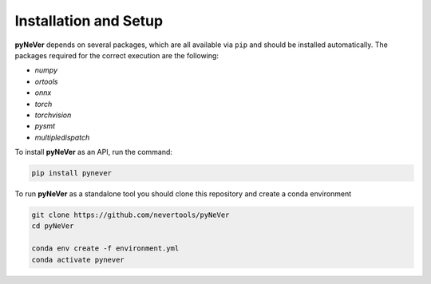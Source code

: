 Installation and Setup
======================

**pyNeVer** depends on several packages, which are all available via ``pip`` and should be installed automatically.
The packages required for the correct execution are the following:

* *numpy*
* *ortools*
* *onnx*
* *torch*
* *torchvision*
* *pysmt*
* *multipledispatch*

To install **pyNeVer** as an API, run the command:

.. code-block:: bash

    pip install pynever


To run **pyNeVer** as a standalone tool you should clone this repository and create a conda environment

.. code-block:: bash

    git clone https://github.com/nevertools/pyNeVer
    cd pyNeVer

    conda env create -f environment.yml
    conda activate pynever
